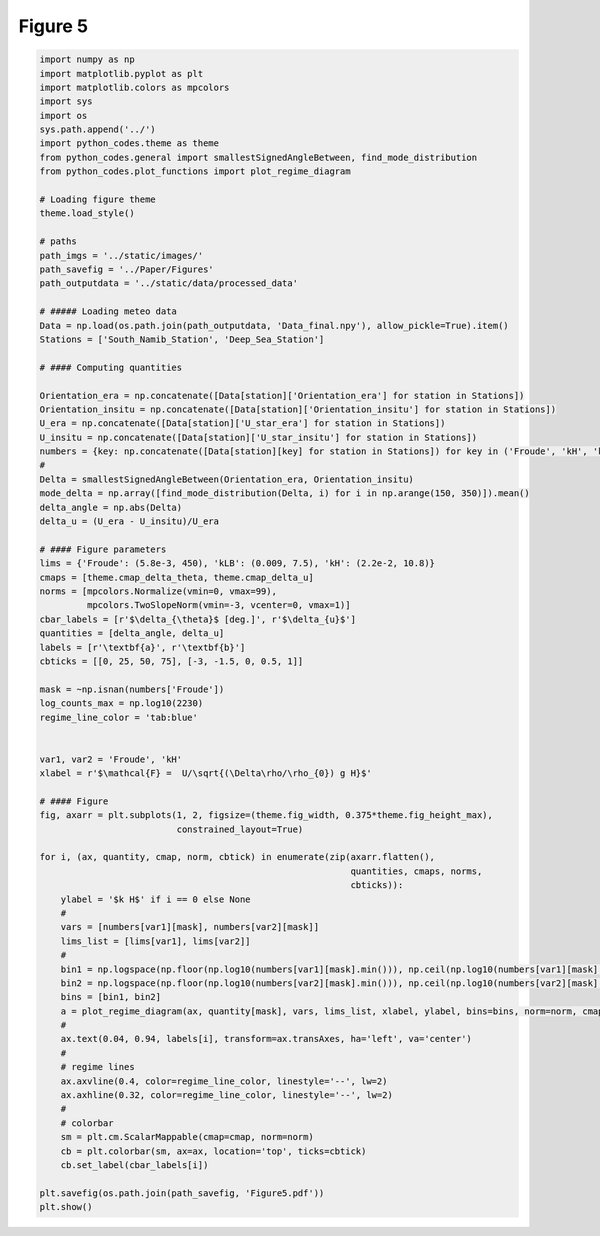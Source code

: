 
.. DO NOT EDIT.
.. THIS FILE WAS AUTOMATICALLY GENERATED BY SPHINX-GALLERY.
.. TO MAKE CHANGES, EDIT THE SOURCE PYTHON FILE:
.. "Paper_figure/Figure05.py"
.. LINE NUMBERS ARE GIVEN BELOW.

.. only:: html

    .. note::
        :class: sphx-glr-download-link-note

        Click :ref:`here <sphx_glr_download_Paper_figure_Figure05.py>`
        to download the full example code

.. rst-class:: sphx-glr-example-title

.. _sphx_glr_Paper_figure_Figure05.py:


============
Figure 5
============

.. GENERATED FROM PYTHON SOURCE LINES 7-91



.. image-sg:: /Paper_figure/images/sphx_glr_Figure05_001.png
   :alt: Figure05
   :srcset: /Paper_figure/images/sphx_glr_Figure05_001.png
   :class: sphx-glr-single-img





.. code-block:: default


    import numpy as np
    import matplotlib.pyplot as plt
    import matplotlib.colors as mpcolors
    import sys
    import os
    sys.path.append('../')
    import python_codes.theme as theme
    from python_codes.general import smallestSignedAngleBetween, find_mode_distribution
    from python_codes.plot_functions import plot_regime_diagram

    # Loading figure theme
    theme.load_style()

    # paths
    path_imgs = '../static/images/'
    path_savefig = '../Paper/Figures'
    path_outputdata = '../static/data/processed_data'

    # ##### Loading meteo data
    Data = np.load(os.path.join(path_outputdata, 'Data_final.npy'), allow_pickle=True).item()
    Stations = ['South_Namib_Station', 'Deep_Sea_Station']

    # #### Computing quantities

    Orientation_era = np.concatenate([Data[station]['Orientation_era'] for station in Stations])
    Orientation_insitu = np.concatenate([Data[station]['Orientation_insitu'] for station in Stations])
    U_era = np.concatenate([Data[station]['U_star_era'] for station in Stations])
    U_insitu = np.concatenate([Data[station]['U_star_insitu'] for station in Stations])
    numbers = {key: np.concatenate([Data[station][key] for station in Stations]) for key in ('Froude', 'kH', 'kLB')}
    #
    Delta = smallestSignedAngleBetween(Orientation_era, Orientation_insitu)
    mode_delta = np.array([find_mode_distribution(Delta, i) for i in np.arange(150, 350)]).mean()
    delta_angle = np.abs(Delta)
    delta_u = (U_era - U_insitu)/U_era

    # #### Figure parameters
    lims = {'Froude': (5.8e-3, 450), 'kLB': (0.009, 7.5), 'kH': (2.2e-2, 10.8)}
    cmaps = [theme.cmap_delta_theta, theme.cmap_delta_u]
    norms = [mpcolors.Normalize(vmin=0, vmax=99),
             mpcolors.TwoSlopeNorm(vmin=-3, vcenter=0, vmax=1)]
    cbar_labels = [r'$\delta_{\theta}$ [deg.]', r'$\delta_{u}$']
    quantities = [delta_angle, delta_u]
    labels = [r'\textbf{a}', r'\textbf{b}']
    cbticks = [[0, 25, 50, 75], [-3, -1.5, 0, 0.5, 1]]

    mask = ~np.isnan(numbers['Froude'])
    log_counts_max = np.log10(2230)
    regime_line_color = 'tab:blue'


    var1, var2 = 'Froude', 'kH'
    xlabel = r'$\mathcal{F} =  U/\sqrt{(\Delta\rho/\rho_{0}) g H}$'

    # #### Figure
    fig, axarr = plt.subplots(1, 2, figsize=(theme.fig_width, 0.375*theme.fig_height_max),
                              constrained_layout=True)

    for i, (ax, quantity, cmap, norm, cbtick) in enumerate(zip(axarr.flatten(),
                                                               quantities, cmaps, norms,
                                                               cbticks)):
        ylabel = '$k H$' if i == 0 else None
        #
        vars = [numbers[var1][mask], numbers[var2][mask]]
        lims_list = [lims[var1], lims[var2]]
        #
        bin1 = np.logspace(np.floor(np.log10(numbers[var1][mask].min())), np.ceil(np.log10(numbers[var1][mask].max())), 50)
        bin2 = np.logspace(np.floor(np.log10(numbers[var2][mask].min())), np.ceil(np.log10(numbers[var2][mask].max())), 50)
        bins = [bin1, bin2]
        a = plot_regime_diagram(ax, quantity[mask], vars, lims_list, xlabel, ylabel, bins=bins, norm=norm, cmap=cmap, type='binned')
        #
        ax.text(0.04, 0.94, labels[i], transform=ax.transAxes, ha='left', va='center')
        #
        # regime lines
        ax.axvline(0.4, color=regime_line_color, linestyle='--', lw=2)
        ax.axhline(0.32, color=regime_line_color, linestyle='--', lw=2)
        #
        # colorbar
        sm = plt.cm.ScalarMappable(cmap=cmap, norm=norm)
        cb = plt.colorbar(sm, ax=ax, location='top', ticks=cbtick)
        cb.set_label(cbar_labels[i])

    plt.savefig(os.path.join(path_savefig, 'Figure5.pdf'))
    plt.show()


.. rst-class:: sphx-glr-timing

   **Total running time of the script:** ( 0 minutes  3.329 seconds)


.. _sphx_glr_download_Paper_figure_Figure05.py:


.. only :: html

 .. container:: sphx-glr-footer
    :class: sphx-glr-footer-example



  .. container:: sphx-glr-download sphx-glr-download-python

     :download:`Download Python source code: Figure05.py <Figure05.py>`



  .. container:: sphx-glr-download sphx-glr-download-jupyter

     :download:`Download Jupyter notebook: Figure05.ipynb <Figure05.ipynb>`


.. only:: html

 .. rst-class:: sphx-glr-signature

    `Gallery generated by Sphinx-Gallery <https://sphinx-gallery.github.io>`_
